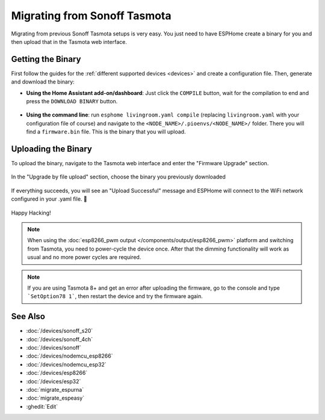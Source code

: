 Migrating from Sonoff Tasmota
=============================

.. seo::
    :description: Migration guide for installing ESPHome on ESPs running Sonoff Tasmota.
    :image: tasmota.png

Migrating from previous Sonoff Tasmota setups is very easy. You just need to have
ESPHome create a binary for you and then upload that in the Tasmota web interface.

Getting the Binary
------------------

First follow the guides for the :ref:`different supported devices <devices>` and create a configuration
file. Then, generate and download the binary:

- **Using the Home Assistant add-on/dashboard**: Just click the ``COMPILE``
  button, wait for the compilation to end and press the ``DOWNLOAD BINARY``
  button.

  .. figure:: images/download_binary.png

- **Using the command line**: run ``esphome livingroom.yaml compile`` (replacing
  ``livingroom.yaml`` with your configuration file of course) and navigate to the
  ``<NODE_NAME>/.pioenvs/<NODE_NAME>/`` folder. There you will find a ``firmware.bin`` file.
  This is the binary that you will upload.

Uploading the Binary
--------------------

To upload the binary, navigate to the Tasmota web interface and enter the
"Firmware Upgrade" section.

.. figure:: images/tasmota_main.png
    :align: center
    :width: 60.0%

In the "Upgrade by file upload" section, choose the binary you previously downloaded

.. figure:: images/tasmota_ota.png
    :align: center
    :width: 60.0%

If everything succeeds, you will see an "Upload Successful" message and ESPHome
will connect to the WiFi network configured in your .yaml file. 🎉

.. figure:: images/tasmota_upload.png
    :align: center
    :width: 60.0%

Happy Hacking!

.. note::

    When using the :doc:`esp8266_pwm output </components/output/esp8266_pwm>` platform and
    switching from Tasmota, you need to power-cycle the device once. After that
    the dimming functionality will work as usual and no more power cycles are required.


.. note::

    If you are using Tasmota 8+ and get an error after uploading the firmware, go to the console and type ```SetOption78 1```, then restart the device and try the firmware again.
    
See Also
--------

- :doc:`/devices/sonoff_s20`
- :doc:`/devices/sonoff_4ch`
- :doc:`/devices/sonoff`
- :doc:`/devices/nodemcu_esp8266`
- :doc:`/devices/nodemcu_esp32`
- :doc:`/devices/esp8266`
- :doc:`/devices/esp32`
- :doc:`migrate_espurna`
- :doc:`migrate_espeasy`
- :ghedit:`Edit`
